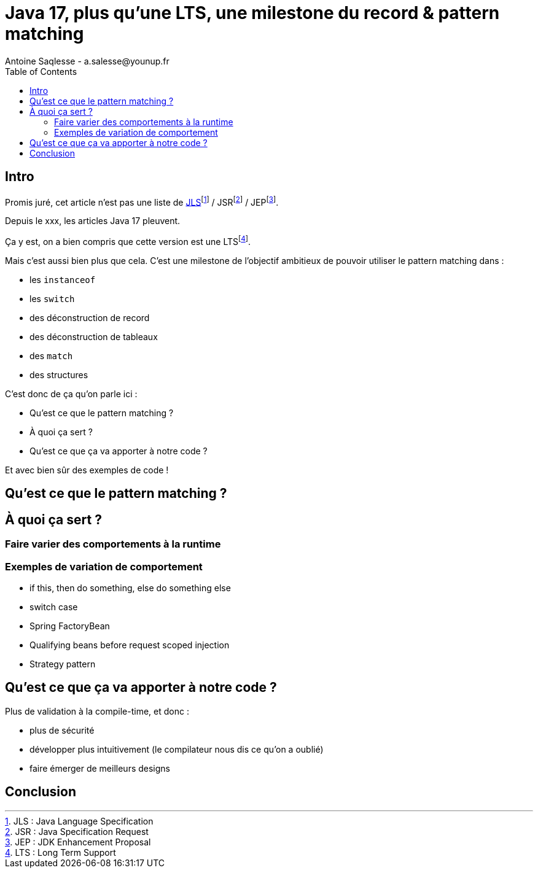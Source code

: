 = Java 17, plus qu’une LTS, une milestone du record & pattern matching
Antoine Saqlesse - a.salesse@younup.fr
:toc:

== Intro

Promis juré, cet article n’est pas une liste de https://docs.oracle.com/javase/specs/jls/se17/html/index.html[JLS]footnote:[JLS : Java Language Specification] / JSRfootnote:[JSR : Java Specification Request] / JEPfootnote:[JEP : JDK Enhancement Proposal].

Depuis le xxx, les articles Java 17 pleuvent.

Ça y est, on a bien compris que cette version est une LTSfootnote:[LTS : Long Term Support].

Mais c’est aussi bien plus que cela. C’est une milestone de l’objectif ambitieux de pouvoir utiliser le pattern matching dans :

* les `instanceof`
* les `switch`
* des déconstruction de record
* des déconstruction de tableaux
* des `match`
* des structures

C’est donc de ça qu’on parle ici :

* Qu’est ce que le pattern matching ?
* À quoi ça sert ?
* Qu’est ce que ça va apporter à notre code ?

Et avec bien sûr des exemples de code !

== Qu’est ce que le pattern matching ?

== À quoi ça sert ?

=== Faire varier des comportements à la runtime

=== Exemples de variation de comportement

* if this, then do something, else do something else
* switch case
* Spring FactoryBean
* Qualifying beans before request scoped injection
* Strategy pattern

== Qu’est ce que ça va apporter à notre code ?

Plus de validation à la compile-time, et donc :

* plus de sécurité
* développer plus intuitivement (le compilateur nous dis ce qu’on a oublié)
* faire émerger de meilleurs designs

== Conclusion




